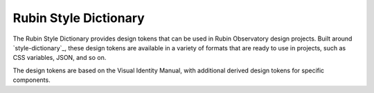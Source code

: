 ######################
Rubin Style Dictionary
######################

The Rubin Style Dictionary provides design tokens that can be used in Rubin Observatory design projects.
Built around `style-dictionary`_, these design tokens are available in a variety of formats that are ready to use in projects, such as CSS variables, JSON, and so on.

The design tokens are based on the Visual Identity Manual, with additional derived design tokens for specific components.
